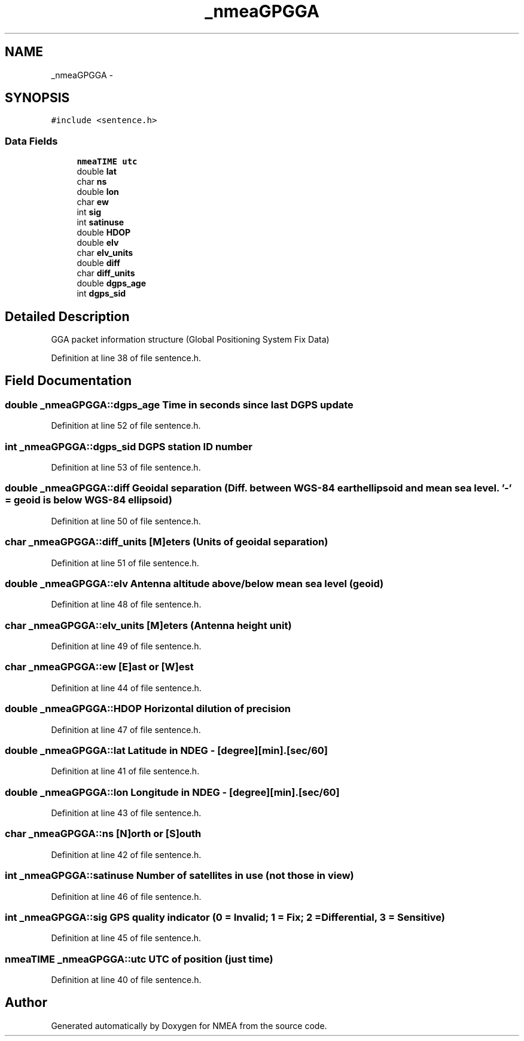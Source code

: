 .TH "_nmeaGPGGA" 3 "Fri Apr 13 2012" "Version 0.5.3" "NMEA" \" -*- nroff -*-
.ad l
.nh
.SH NAME
_nmeaGPGGA \- 
.SH SYNOPSIS
.br
.PP
.PP
\fC#include <sentence.h>\fP
.SS "Data Fields"

.in +1c
.ti -1c
.RI "\fBnmeaTIME\fP \fButc\fP"
.br
.ti -1c
.RI "double \fBlat\fP"
.br
.ti -1c
.RI "char \fBns\fP"
.br
.ti -1c
.RI "double \fBlon\fP"
.br
.ti -1c
.RI "char \fBew\fP"
.br
.ti -1c
.RI "int \fBsig\fP"
.br
.ti -1c
.RI "int \fBsatinuse\fP"
.br
.ti -1c
.RI "double \fBHDOP\fP"
.br
.ti -1c
.RI "double \fBelv\fP"
.br
.ti -1c
.RI "char \fBelv_units\fP"
.br
.ti -1c
.RI "double \fBdiff\fP"
.br
.ti -1c
.RI "char \fBdiff_units\fP"
.br
.ti -1c
.RI "double \fBdgps_age\fP"
.br
.ti -1c
.RI "int \fBdgps_sid\fP"
.br
.in -1c
.SH "Detailed Description"
.PP 
GGA packet information structure (Global Positioning System Fix Data) 
.PP
Definition at line 38 of file sentence.h.
.SH "Field Documentation"
.PP 
.SS "double \fB_nmeaGPGGA::dgps_age\fP"Time in seconds since last DGPS update 
.PP
Definition at line 52 of file sentence.h.
.SS "int \fB_nmeaGPGGA::dgps_sid\fP"DGPS station ID number 
.PP
Definition at line 53 of file sentence.h.
.SS "double \fB_nmeaGPGGA::diff\fP"Geoidal separation (Diff. between WGS-84 earth ellipsoid and mean sea level. '-' = geoid is below WGS-84 ellipsoid) 
.PP
Definition at line 50 of file sentence.h.
.SS "char \fB_nmeaGPGGA::diff_units\fP"[M]eters (Units of geoidal separation) 
.PP
Definition at line 51 of file sentence.h.
.SS "double \fB_nmeaGPGGA::elv\fP"Antenna altitude above/below mean sea level (geoid) 
.PP
Definition at line 48 of file sentence.h.
.SS "char \fB_nmeaGPGGA::elv_units\fP"[M]eters (Antenna height unit) 
.PP
Definition at line 49 of file sentence.h.
.SS "char \fB_nmeaGPGGA::ew\fP"[E]ast or [W]est 
.PP
Definition at line 44 of file sentence.h.
.SS "double \fB_nmeaGPGGA::HDOP\fP"Horizontal dilution of precision 
.PP
Definition at line 47 of file sentence.h.
.SS "double \fB_nmeaGPGGA::lat\fP"Latitude in NDEG - [degree][min].[sec/60] 
.PP
Definition at line 41 of file sentence.h.
.SS "double \fB_nmeaGPGGA::lon\fP"Longitude in NDEG - [degree][min].[sec/60] 
.PP
Definition at line 43 of file sentence.h.
.SS "char \fB_nmeaGPGGA::ns\fP"[N]orth or [S]outh 
.PP
Definition at line 42 of file sentence.h.
.SS "int \fB_nmeaGPGGA::satinuse\fP"Number of satellites in use (not those in view) 
.PP
Definition at line 46 of file sentence.h.
.SS "int \fB_nmeaGPGGA::sig\fP"GPS quality indicator (0 = Invalid; 1 = Fix; 2 = Differential, 3 = Sensitive) 
.PP
Definition at line 45 of file sentence.h.
.SS "\fBnmeaTIME\fP \fB_nmeaGPGGA::utc\fP"UTC of position (just time) 
.PP
Definition at line 40 of file sentence.h.

.SH "Author"
.PP 
Generated automatically by Doxygen for NMEA from the source code.
